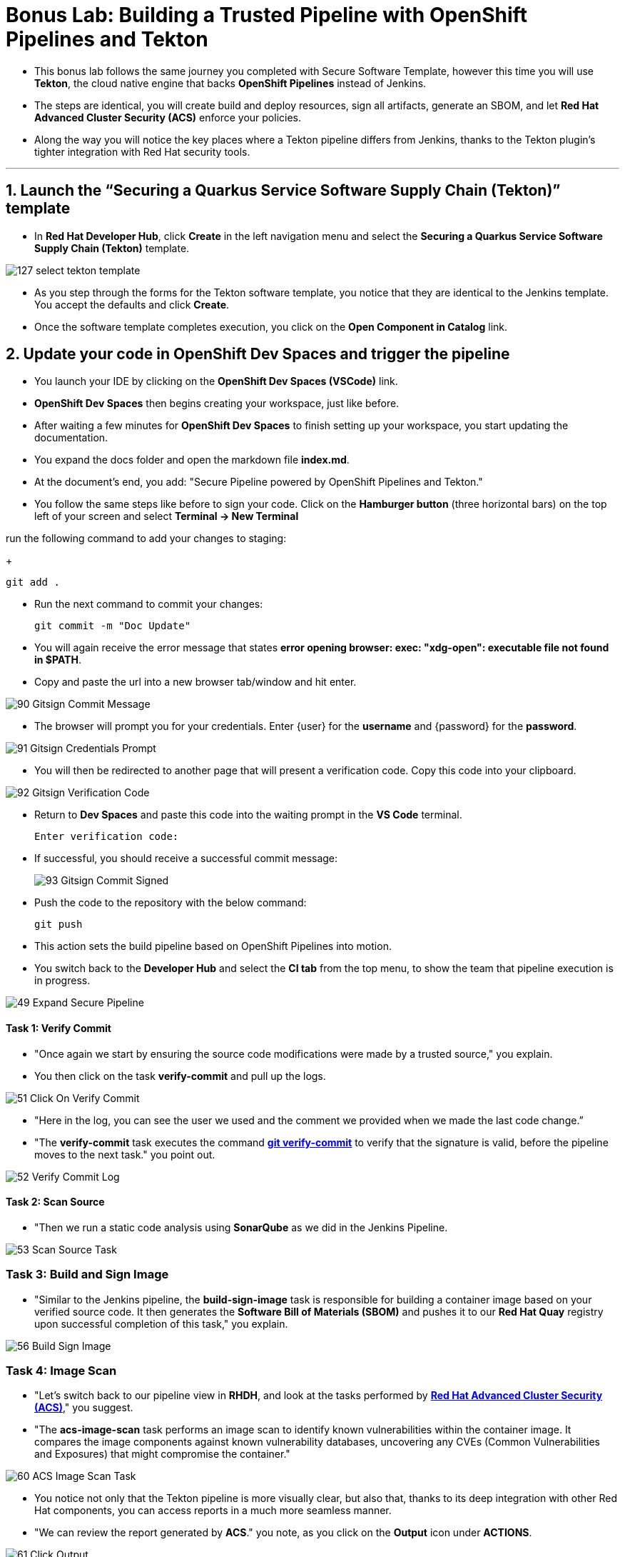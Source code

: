 
= Bonus Lab: Building a Trusted Pipeline with OpenShift Pipelines and Tekton

* This bonus lab follows the same journey you completed with Secure Software Template, however this time you will use **Tekton**, the cloud native engine that backs **OpenShift Pipelines** instead of Jenkins.  

* The steps are identical, you will create build and deploy resources, sign all artifacts, generate an SBOM, and let **Red Hat Advanced Cluster Security (ACS)** enforce your policies.  

* Along the way you will notice the key places where a Tekton pipeline differs from Jenkins, thanks to the Tekton plugin’s tighter integration with Red Hat security tools.

'''

== 1. Launch the “Securing a Quarkus Service Software Supply Chain (Tekton)” template

* In **Red Hat Developer Hub**, click **Create** in the left navigation menu and select the *Securing a Quarkus Service Software Supply Chain (Tekton)* template.  

image::127_select_tekton_template.png[]

* As you step through the forms for the Tekton software template, you notice that they are identical to the Jenkins template. You accept the defaults and click **Create**.

* Once the software template completes execution, you click on the *Open Component in Catalog* link.

== 2. Update your code in OpenShift Dev Spaces and trigger the pipeline

* You launch your IDE by clicking on the *OpenShift Dev Spaces (VSCode)* link.

* *OpenShift Dev Spaces* then begins creating your workspace, just like before.

* After waiting a few minutes for *OpenShift Dev Spaces* to finish setting up your workspace, you start updating the documentation.

* You expand the docs folder and open the markdown file *index.md*.

* At the document's end, you add: "Secure Pipeline powered by OpenShift Pipelines and Tekton."

* You follow the same steps like before to sign your code. Click on the *Hamburger button* (three horizontal bars) on the top left of your screen and select *Terminal -> New Terminal*

run the following command to add your changes to staging:
+
[source, role="execute"]
----
git add .
----
* Run the next command to commit your changes:
+
[source, role="execute"]
----
git commit -m "Doc Update"
----
* You will again receive the error message that states *error opening browser: exec: "xdg-open": executable file not found in $PATH*.  
* Copy and paste the url into a new browser tab/window and hit enter.

image::90_Gitsign_Commit_Message.png[]

* The browser will prompt you for your credentials.  Enter {user} for the *username* and {password} for the *password*.

image::91_Gitsign_Credentials_Prompt.png[]

* You will then be redirected to another page that will present a verification code.  Copy this code into your clipboard.

image::92_Gitsign_Verification_Code.png[]

* Return to *Dev Spaces* and paste this code into the waiting prompt in the *VS Code* terminal.
+
[source, role="execute"]
----
Enter verification code:
----
+

* If successful, you should receive a successful commit message:
+
image::93_Gitsign_Commit_Signed.png[]

* Push the code to the repository with the below command:
+
[source, role="execute"]
----
git push
----

* This action sets the build pipeline based on OpenShift Pipelines into motion.
* You switch back to the *Developer Hub* and select the *CI tab* from the top menu, to show the team that pipeline execution is in progress.

image::49_Expand_Secure_Pipeline.png[]

==== Task 1: Verify Commit

* "Once again we start by ensuring the source code modifications were made by a trusted source," you explain.
* You then click on the task *verify-commit* and pull up the logs.

image::51_Click_On_Verify_Commit.png[]

* "Here in the log, you can see the user we used and the comment we provided when we made the last code change.”
* "The *verify-commit* task executes the command link:https://git-scm.com/book/en/v2/Git-Tools-Signing-Your-Work[*git verify-commit*,window=_blank] to verify that the signature is valid, before the pipeline moves to the next task." you point out.

image::52_Verify_Commit_Log.png[]

==== Task 2: Scan Source

* "Then we run a static code analysis using *SonarQube* as we did in the Jenkins Pipeline. 

image::53_Scan_Source_Task.png[]

=== Task 3: Build and Sign Image

* "Similar to the Jenkins pipeline, the *build-sign-image* task is responsible for building a container image based on your verified source code. It then generates the *Software Bill of Materials (SBOM)* and pushes it to our *Red Hat Quay* registry upon successful completion of this task," you explain.

image::56_Build_Sign_Image.png[]

=== Task 4: Image Scan

* "Let's switch back to our pipeline view in *RHDH*, and look at the tasks performed by link:glossary.html#acs[*Red Hat Advanced Cluster Security (ACS)*,window=_blank]," you suggest.
* "The *acs-image-scan* task performs an image scan to identify known vulnerabilities within the container image. It compares the image components against known vulnerability databases, uncovering any CVEs (Common Vulnerabilities and Exposures) that might compromise the container."

image::60_ACS_Image_Scan_Task.png[]

* You notice not only that the Tekton pipeline is more visually clear, but also that, thanks to its deep integration with other Red Hat components, you can access reports in a much more seamless manner.
* "We can review the report generated by *ACS*." you note, as you click on the *Output* icon under *ACTIONS*.

image::61_Click_Output.png[]

* "Here you can see that we have 3 critical vulnerabilities, but what's great is that we also receive recommendations to upgrade to the version where those vulnerabilities are addressed."

image::62_Image_Scan_Result.png[]

=== Task 5: ACS Image Check

* You switch back to the pipeline view as you explain: "*ACS* doesn't stop at scanning; it can also assess whether the image adheres to predefined rules by performing an image check".
* "The *image-scan-check* task evaluates the container image against policies and compliance standards. This includes not running as root, using approved base images, or avoiding prohibited software packages, for example."

image::63_ACS_Image_Check_Task.png[]

* "Once again, we can view the analysis results," you say, clicking on the *Output* icon under *ACTIONS* and then selecting the *Image Check* tab.
* "In this report, you can see all the violations that *ACS* detected and the recommended remediation actions."

image::64_Image_Check_Result.png[]

=== Task 6: Export SBOM

image::65_Scan_Export_SBOM_Task.png[]

* You then demonstrate how to access the generated *SBOM* by clicking the link that's readily available in your pipeline view.

image::57_SBOM_Link.png[]

* After you click you immediately see the generated SBOM.

image::66_SBOM.png[]


== Chapter Summary

You have now secured a Quarkus service using two different CI engines.

* **Jenkins** integrates with RHDH through a classic CI engine. 
* **Tekton** delivers the same stages as native Kubernetes custom resources.

Every downstream step, from cosign signatures, to SBOM generation, to ACS policy enforcement, remains unchanged, proving that the security controls you built are portable across pipeline tooling.

Whether your teams prefer Jenkins for its plugin ecosystem or Tekton for its Kubernetes‑native workflow, the guardrails you implemented guarantee that every workload reaches production with the same cryptographic assurance, supply‑chain transparency, and policy‑driven compliance.

